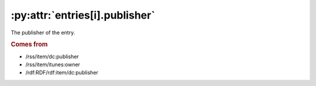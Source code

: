 .. _reference.entry.publisher:

:py:attr:`entries[i].publisher`
===============================

The publisher of the entry.


.. rubric:: Comes from

* /rss/item/dc:publisher
* /rss/item/itunes:owner
* /rdf:RDF/rdf:item/dc:publisher


.. seealso::

    * :ref:`reference.entry.publisher_detail`
